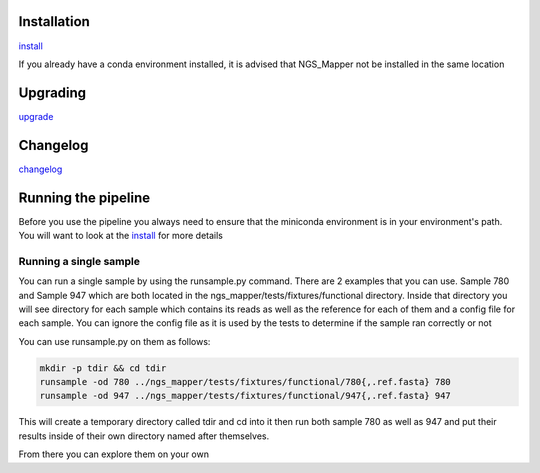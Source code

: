 .. image:: https://zenodo.org/badge/doi/10.5281/zenodo.46716.svg
   :target: http://dx.doi.org/10.5281/zenodo.46716

.. image:: https://badge.waffle.io/VDBWRAIR/ngs_mapper.png?label=ready&title=Ready 
    :target: https://waffle.io/VDBWRAIR/ngs_mapper
    :alt: 'Stories in Ready'

.. image:: https://readthedocs.org/projects/ngs_mapper/badge/?version=latest
    :target: http://ngs_mapper.readthedocs.org/en/latest/
    :alt: Documentation Status

.. image:: https://travis-ci.org/VDBWRAIR/ngs_mapper.svg
    :target: https://travis-ci.org/VDBWRAIR/ngs_mapper

.. image:: https://coveralls.io/repos/VDBWRAIR/ngs_mapper/badge.svg
    :target: https://coveralls.io/r/VDBWRAIR/ngs_mapper

Installation
------------


`install <https://ngs-mapper.readthedocs.io/en/latest/install.html>`_

If you already have a conda environment installed, it is advised that NGS_Mapper not be installed in the same location  

Upgrading
---------
  
`upgrade <https://ngs-mapper.readthedocs.io/en/latest/upgrade.html>`_

Changelog
---------

`changelog <CHANGELOG.rst>`_

Running the pipeline
--------------------

Before you use the pipeline you always need to ensure that the miniconda environment
is in your environment's path. You will want to look at the
`install <https://ngs-mapper.readthedocs.io/en/latest/install.html>`_ for more details


Running a single sample
^^^^^^^^^^^^^^^^^^^^^^^

You can run a single sample by using the runsample.py command. There are 2 examples that you can use. Sample 780 and Sample 947 which are both located in the
ngs_mapper/tests/fixtures/functional directory.
Inside that directory you will see directory for each sample which contains its reads as well as the reference for each of them and a config file for each sample. You can ignore the config file
as it is used by the tests to determine if the sample ran correctly or not

You can use runsample.py on them as follows:

.. code-block:: bash

    mkdir -p tdir && cd tdir
    runsample -od 780 ../ngs_mapper/tests/fixtures/functional/780{,.ref.fasta} 780
    runsample -od 947 ../ngs_mapper/tests/fixtures/functional/947{,.ref.fasta} 947

This will create a temporary directory called tdir and cd into it then run both sample 780 as well as 947
and put their results inside of their own directory named after themselves.

From there you can explore them on your own
